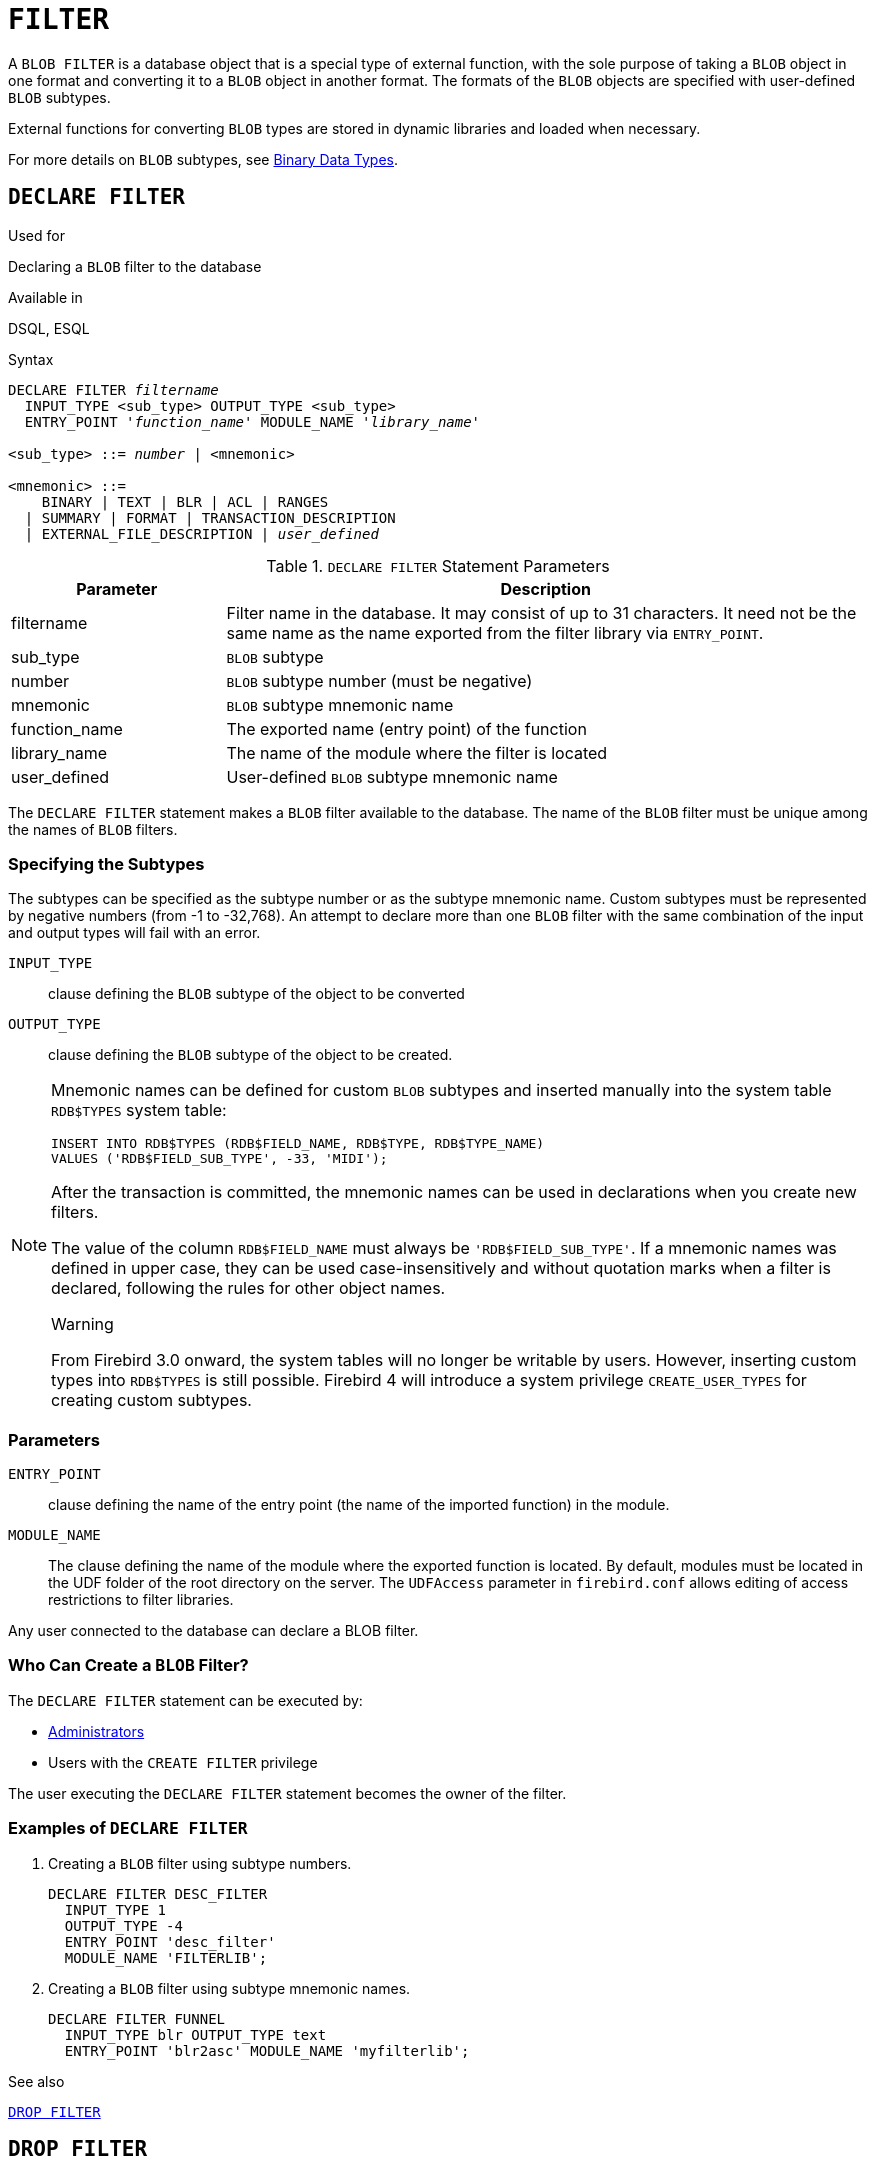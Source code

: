 [[fblangref30-ddl-filter]]
= `FILTER`

A `BLOB FILTER` is a database object that is a special type of external function, with the sole purpose of taking a `BLOB` object in one format and converting it to a `BLOB` object in another format.
The formats of the `BLOB` objects are specified with user-defined `BLOB` subtypes.

External functions for converting `BLOB` types are stored in dynamic libraries and loaded when necessary.

For more details on `BLOB` subtypes, see <<fblangref30-datatypes-bnrytypes,Binary Data Types>>.

[[fblangref30-ddl-filter-declare]]
== `DECLARE FILTER`

.Used for
Declaring a `BLOB` filter to the database

.Available in
DSQL, ESQL

.Syntax
[listing,subs=+quotes]
----
DECLARE FILTER _filtername_
  INPUT_TYPE <sub_type> OUTPUT_TYPE <sub_type>
  ENTRY_POINT '_function_name_' MODULE_NAME '_library_name_'

<sub_type> ::= _number_ | <mnemonic>

<mnemonic> ::=
    BINARY | TEXT | BLR | ACL | RANGES
  | SUMMARY | FORMAT | TRANSACTION_DESCRIPTION
  | EXTERNAL_FILE_DESCRIPTION | _user_defined_
----

[[fblangref30-ddl-tbl-declarefiltr]]
.`DECLARE FILTER` Statement Parameters
[cols="<1,<3", options="header",stripes="none"]
|===
^| Parameter
^| Description

|filtername
|Filter name in the database.
It may consist of up to 31 characters.
It need not be the same name as the name exported from the filter library via `ENTRY_POINT`.

|sub_type
|`BLOB` subtype

|number
|`BLOB` subtype number (must be negative)

|mnemonic
|`BLOB` subtype mnemonic name

|function_name
|The exported name (entry point) of the function

|library_name
|The name of the module where the filter is located

|user_defined
|User-defined `BLOB` subtype mnemonic name
|===

The `DECLARE FILTER` statement makes a `BLOB` filter available to the database.
The name of the `BLOB` filter must be unique among the names of `BLOB` filters.

[[fblangref30-ddl-filter-subtype]]
=== Specifying the Subtypes

The subtypes can be specified as the subtype number or as the subtype mnemonic name.
Custom subtypes must be represented by negative numbers (from -1 to -32,768).
An attempt to declare more than one `BLOB` filter with the same combination of the input and output types will fail with an error.

`INPUT_TYPE`::
clause defining the `BLOB` subtype of the object to be converted

`OUTPUT_TYPE`::
clause defining the `BLOB` subtype of the object to be created.

[NOTE]
====
Mnemonic names can be defined for custom `BLOB` subtypes and inserted manually into the system table `RDB$TYPES` system table:

[source]
----
INSERT INTO RDB$TYPES (RDB$FIELD_NAME, RDB$TYPE, RDB$TYPE_NAME)
VALUES ('RDB$FIELD_SUB_TYPE', -33, 'MIDI');
----

After the transaction is committed, the mnemonic names can be used in declarations when you create new filters.

The value of the column `RDB$FIELD_NAME` must always be `'RDB$FIELD_SUB_TYPE'`.
If a mnemonic names was defined in upper case, they can be used case-insensitively and without quotation marks when a filter is declared, following the rules for other object names.

.Warning
From Firebird 3.0 onward, the system tables will no longer be writable by users.
However, inserting custom types into `RDB$TYPES` is still possible.
Firebird 4 will introduce a system privilege `CREATE_USER_TYPES` for creating custom subtypes.
====

[[fblangref30-ddl-filter-params]]
=== Parameters

`ENTRY_POINT`::
clause defining the name of the entry point (the name of the imported function) in the module.

`MODULE_NAME`::
The clause defining the name of the module where the exported function is located.
By default, modules must be located in the UDF folder of the root directory on the server.
The `UDFAccess` parameter in [path]`firebird.conf` allows editing of access restrictions to filter libraries.

Any user connected to the database can declare a BLOB filter.

[[fblangref30-ddl-ddl-filter-decl-who]]
=== Who Can Create a `BLOB` Filter?

The `DECLARE FILTER` statement can be executed by:

* <<fblangref30-security-administrators,Administrators>>
* Users with the `CREATE FILTER` privilege

The user executing the `DECLARE FILTER` statement becomes the owner of the filter.

[[fblangref30-ddl-ddl-filter-decl-exmpl]]
=== Examples of `DECLARE FILTER`

. Creating a `BLOB` filter using subtype numbers.
+
[source]
----
DECLARE FILTER DESC_FILTER
  INPUT_TYPE 1
  OUTPUT_TYPE -4
  ENTRY_POINT 'desc_filter'
  MODULE_NAME 'FILTERLIB';
----
. Creating a `BLOB` filter using subtype mnemonic names.
+
[source]
----
DECLARE FILTER FUNNEL
  INPUT_TYPE blr OUTPUT_TYPE text
  ENTRY_POINT 'blr2asc' MODULE_NAME 'myfilterlib';
----

.See also
<<fblangref30-ddl-filter-drop>>

[[fblangref30-ddl-filter-drop]]
== `DROP FILTER`

.Used for
Removing a `BLOB` filter declaration from the database

.Available in
DSQL, ESQL

.Syntax
[listing,subs=+quotes]
----
DROP FILTER _filtername_
----

[[fblangref30-ddl-tbl-dropfiltr]]
.`DROP FILTER` Statement Parameter
[cols="<1,<3", options="header",stripes="none"]
|===
^| Parameter
^| Description

|filtername
|Filter name in the database
|===

The `DROP FILTER` statement removes the declaration of a `BLOB` filter from the database.
Removing a `BLOB` filter from a database makes it unavailable for use from that database.
The dynamic library where the conversion function is located remains intact and the removal from one database does not affect other databases in which the same `BLOB` filter is still declared.

[[fblangref30-ddl-ddl-filter-drop-who]]
=== Who Can Drop a `BLOB` Filter?

The `DROP FILTER` statement can be executed by:

* <<fblangref30-security-administrators,Administrators>>
* The owner of the filter
* Users with the `DROP ANY FILTER` privilege

[[fblangref30-ddl-ddl-filter-drop-exmpl]]
=== `DROP FILTER` Example

.Dropping a `BLOB` filter.
[source]
----
DROP FILTER DESC_FILTER;
----

.See also
<<fblangref30-ddl-filter-declare>>
